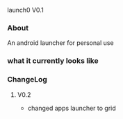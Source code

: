 launch0 V0.1

*** About
An android launcher for personal use


*** what it currently looks like

[[./screenshots/v0/1.jpg]]
[[./screenshots/v0/2.jpg]]

*** ChangeLog
**** V0.2
- changed apps launcher to grid
	
